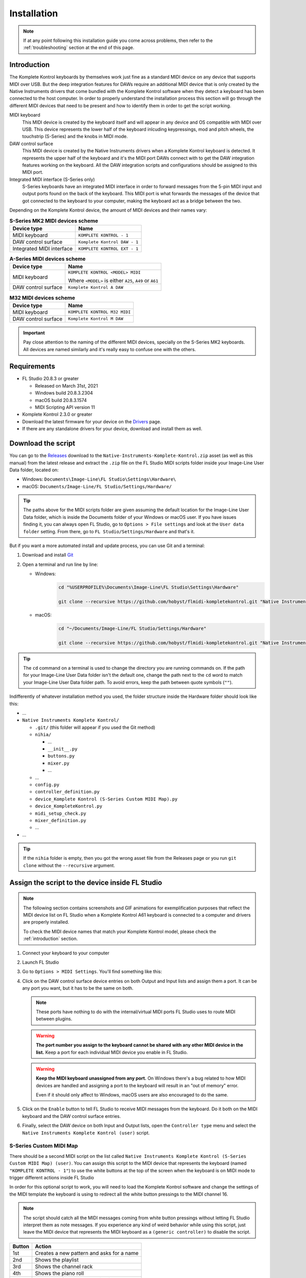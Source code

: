 ============
Installation
============

.. note::

	If at any point following this installation guide you come across problems, then refer to the
	:ref:`troubleshooting` section at the end of this page.


.. _introduction:

Introduction
============

The Komplete Kontrol keyboards by themselves work just fine as a standard MIDI device on any device
that supports MIDI over USB. But the deep integration features for DAWs require an additional MIDI device
that is only created by the Native Instruments drivers that come bundled with the Komplete Kontrol software
when they detect a keyboard has been connected to the host computer. In order to properly understand the
installation process this section will go through the different MIDI devices that need to be present and how
to identify them in order to get the script working.

MIDI keyboard
	This MIDI device is created by the keyboard itself and will appear in any device and OS
	compatible with MIDI over USB. This device represents the lower half of the keyboard inlcuding keypressings,
	mod and pitch wheels, the touchstrip (S-Series) and the knobs in MIDI mode.

DAW control surface
	This MIDI device is created by the Native Instruments drivers when a Komplete Kontrol keyboard is detected.
	It represents the upper half of the keyboard and it's the MIDI port DAWs connect with to get the DAW integration
	features working on the keyboard. All the DAW integration scripts and configurations should be assigned
	to this MIDI port.

Integrated MIDI interface (S-Series only)
	S-Series keyboards have an integrated MIDI interface in order to forward messages from the 5-pin MIDI input
	and output ports found on the back of the keyboard. This MIDI port is what forwards the messages of the device
	that got connected to the keyboard to your computer, making the keyboard act as a bridge between the two.

Depending on the Komplete Kontrol device, the amount of MIDI devices and their names vary:

.. table:: **S-Series MK2 MIDI devices scheme**

  +-------------------+-------------------------------+
  | Device type       | Name                          |
  +===================+===============================+
  | MIDI keyboard     | ``KOMPLETE KONTROL - 1``      |
  +-------------------+-------------------------------+
  | DAW control       | ``Komplete Kontrol DAW - 1``  |
  | surface           |                               |
  +-------------------+-------------------------------+
  | Integrated        |  ``KOMPLETE KONTROL EXT - 1`` |
  | MIDI interface    |                               |
  +-------------------+-------------------------------+

.. table:: **A-Series MIDI devices scheme**

  +-------------------+-------------------------------+
  | Device type       | Name                          |
  +===================+===============================+
  | MIDI keyboard     | ``KOMPLETE KONTROL <MODEL>    |
  |                   | MIDI``                        |
  |                   |                               |
  |                   | Where ``<MODEL>`` is either   |
  |                   | ``A25``, ``A49`` or ``A61``   |
  +-------------------+-------------------------------+
  | DAW control       | ``Komplete Kontrol A DAW``    |
  | surface           |                               |
  +-------------------+-------------------------------+

.. table:: **M32 MIDI devices scheme**

  +-------------------+-------------------------------+
  | Device type       | Name                          |
  +===================+===============================+
  | MIDI keyboard     | ``KOMPLETE KONTROL M32 MIDI`` |
  +-------------------+-------------------------------+
  | DAW control       | ``Komplete Kontrol M DAW``    |
  | surface           |                               |
  +-------------------+-------------------------------+


.. important::
  Pay close attention to the naming of the different MIDI devices, specially on the S-Series MK2 keyboards. All devices are
  named similarly and it's really easy to confuse one with the others.


Requirements
============

- FL Studio 20.8.3 or greater

  - Released on March 31st, 2021
  - Windows build 20.8.3.2304
  - macOS build 20.8.3.1574
  - MIDI Scripting API version 11

- Komplete Kontrol 2.3.0 or greater
- Download the latest firmware for your device on the `Drivers <https://www.native-instruments.com/en/support/downloads/drivers-other-files/>`__ page.
- If there are any standalone drivers for your device, download and install them as well.

Download the script
===================

You can go to the `Releases <https://github.com/hobyst/flmidi-kompletekontrol/releases>`__ download to the ``Native-Instruments-Komplete-Kontrol.zip`` asset
(as well as this manual) from the latest release and extract the ``.zip`` file on the FL Studio MIDI scripts folder inside your Image-Line User Data folder, located on:

- Windows: ``Documents\Image-Line\FL Studio\Settings\Hardware\``
- macOS: ``Documents/Image-Line/FL Studio/Settings/Hardware/``

.. tip::

  The paths above for the MIDI scripts folder are given assuming the default location for the Image-Line User Data folder,
  which is inside the Documents folder of your Windows or macOS user. If you have issues finding it, you can always open FL Studio,
  go to ``Options > File settings`` and look at the ``User data folder`` setting. From there, go to ``FL Studio/Settings/Hardware``
  and that's it.

But if you want a more automated install and update process, you can use Git and a terminal:

1. Download and install `Git <https://git-scm.com/downloads>`__

2. Open a terminal and run line by line:
   
   - Windows:
					.. code-block:: batch

							cd "%USERPROFILE%\Documents\Image-Line\FL Studio\Settings\Hardware"

							git clone --recursive https://github.com/hobyst/flmidi-kompletekontrol.git "Native Instruments Komplete Kontrol"

   - macOS:
					.. code-block:: bash

							cd "~/Documents/Image-Line/FL Studio/Settings/Hardware"

							git clone --recursive https://github.com/hobyst/flmidi-kompletekontrol.git "Native Instruments Komplete Kontrol"

.. tip::

		The ``cd`` command on a terminal is used to change the directory you are running commands on. If the path for your
		Image-Line User Data folder isn't the default one, change the path next to the ``cd`` word to match your Image-Line
		User Data folder path. To avoid errors, keep the path between quote symbols (``""``).

Indifferently of whatever installation method you used, the folder structure inside the Hardware folder should look like this:

- ...

- ``Native Instruments Komplete Kontrol/``

  - ``.git/`` (this folder will appear if you used the Git method)
  - ``nihia/``

    - ...
    - ``__init__.py``
    - ``buttons.py``
    - ``mixer.py``
    - ...

  - ...
  - ``config.py``
  - ``controller_definition.py``
  - ``device_Komplete Kontrol (S-Series Custom MIDI Map).py``
  - ``device_KompleteKontrol.py``
  - ``midi_setup_check.py``
  - ``mixer_definition.py``
  - ...

- ...

.. tip::

		If the ``nihia`` folder is empty, then you got the wrong asset file from the Releases page or you run ``git clone``
		without the ``--recursive`` argument.

Assign the script to the device inside FL Studio
================================================

.. note::
   The following section contains screenshots and GIF animations for exemplification purposes
   that reflect the MIDI device list on FL Studio when a Komplete Kontrol A61
   keyboard is connected to a computer and drivers are properly installed.

   To check the MIDI device names that match your Komplete Kontrol model, please
   check the :ref:`introduction` section.

1. Connect your keyboard to your computer

2. Launch FL Studio

3. Go to ``Options > MIDI Settings``. You'll find something like this:

   .. image:: ./_resources/installation/script-assignment-1.png

4. Click on the DAW control surface device entries on both Output and Input lists and
   assign them a port. It can be any port you want, but it has to be
   the same on both.

   .. note::
      These ports have nothing to do with the internal/virtual MIDI ports FL Studio uses
      to route MIDI between plugins.

   .. warning::
      **The port number you assign to the keyboard cannot be shared with any other
      MIDI device in the list.** Keep a port for each individual MIDI device you enable
      in FL Studio.

   .. warning::
      **Keep the MIDI keyboard unassigned from any port.** On Windows there's a bug related to
      how MIDI devices are handled and assigning a port to the keyboard will result in an
      "out of memory" error.

      Even if it should only affect to Windows, macOS users are also encouraged to do the same.

   .. image:: ./_resources/installation/script-assignment-2.gif

5. Click on the ``Enable`` button to tell FL Studio to receive MIDI messages from the keyboard.
   Do it both on the MIDI keyboard and the DAW control surface entries.

   .. image:: ./_resources/installation/script-assignment-3.gif

6. Finally, select the DAW device on both Input and Output lists, open the ``Controller type``
   menu and select the ``Native Instruments Komplete Kontrol (user)`` script.

   .. image:: ./_resources/installation/script-assignment-4.gif

S-Series Custom MIDI Map
------------------------

There should be a second MIDI script on the list called ``Native Instruments Komplete Kontrol (S-Series Custom MIDI Map) (user)``.
You can assign this script to the MIDI device that represents the keyboard (named ``"KOMPLETE KONTROL - 1"``) to use the white buttons
at the top of the screen when the keyboard is on MIDI mode to trigger different actions inside FL Studio 

In order for this optional script to work, you will need to load the Komplete Kontrol software and change the settings of the MIDI template the keyboard
is using to redirect all the white button pressings to the MIDI channel 16.

.. note::
  The script should catch all the MIDI messages coming from white button pressings without letting FL Studio interpret them as note messages.
  If you experience any kind of weird behavior while using this script, just leave the MIDI device that represents the MIDI keyboard as a
  ``(generic controller)`` to disable the script.

========= ============================================
  Button   Action                                    
========= ============================================
 1st       Creates a new pattern and asks for a name 
 2nd       Shows the playlist                        
 3rd       Shows the channel rack                    
 4th       Shows the piano roll                      
 5th       Shows the full-screen plugin picker       
 6th       Shows the mixer                           
 7th       Shows the MIDI settings                   
 8th       Closes all windows        
========= ============================================

Customizing the behavior of the script
======================================

Right in the same folder as the ``device_KompleteKontrol.py`` file, you will find a file named ``config.py`` which contains several
settings that allow end-users to change the way the script behaves in some cases. Inside this file you will find instructions on what each
setting does and how to change it.

.. important::
  Due to the recommended updating method being a clean install to ensure everything works properly, you will need to re-apply any modification
  previously done to this file after an update of the script as every setting will be back to its default value because of the update.

Updating the script
===================

To update to a newer version of the script, just delete the ``Native Instruments Komplete Kontrol`` folder
from the ``Hardware`` folder and install the new version following these same steps. Re-assigning the script
on the FL Studio MIDI settings shouldn't be necessary as the script paths will be exactly the same.

.. _troubleshooting:

Troubleshooting
===============

- **Powercycle your device:** As simple or stupid it might appear to be, turning your device off and on might solve some problems in certain situations. Try it first before doing anything more if you have any problems:
  
  - **S-Series:** These ones have a dedicated power on/off button on the back. Use it to turn your device off and back on.
  
  - **A-Series and M-Series:** These power on and off only by the USB power. To turn off and on your device, just unplug it from your PC and then plug it back.
  
  - If this does nothing, try restarting your PC as well.

- **There's no DAW MIDI port (more typical on Windows, but might happen on macOS as well):** The DAW port is a virtual MIDI port created by the drivers of the keyboard when they detect a Komplete Keyboard connected. If it doesn't appear then it might be due to a corrupt driver install or an error on the initialization of the driver. Try to reboot your PC. If that doesn't work, then:
  
  - Disconnect any NI device from your PC
  
  - Go to the Windows Settings (or the Control Panel) and uninstall all of the Komplete Kontrol named elements on the Apps and Features list:
    
    .. image:: ./_resources/installation/troubleshooting-1.png
  
  - Restart your computer
  
  - Run Native Access as an administrator and re-install Komplete Kontrol
  
  - Run Komplete Kontrol as an administrator to finalize the installation of the drivers
  
  - If you have an S-Series device, you might need to reinstall the standalone driver as well. You can download it from Native Instrument's `drivers catalog <https://www.native-instruments.com/en/support/downloads/drivers-other-files/>`__
  
  - Restart your PC once again
  
  - If the problem persists, contact Native Instruments to get technical support
